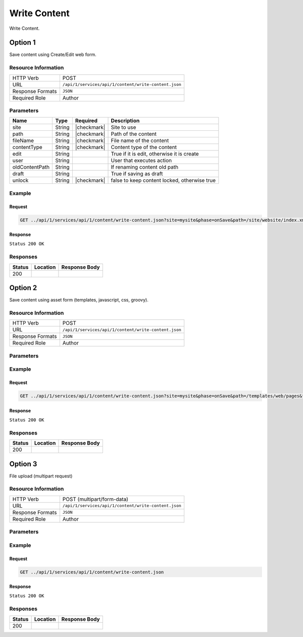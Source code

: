 .. _crafter-studio-api-content-write-content:

=============
Write Content
=============

Write Content.

--------
Option 1
--------

Save content using Create/Edit web form.

^^^^^^^^^^^^^^^^^^^^
Resource Information
^^^^^^^^^^^^^^^^^^^^

+----------------------------+-------------------------------------------------------------------+
|| HTTP Verb                 || POST                                                             |
+----------------------------+-------------------------------------------------------------------+
|| URL                       || ``/api/1/services/api/1/content/write-content.json``             |
+----------------------------+-------------------------------------------------------------------+
|| Response Formats          || ``JSON``                                                         |
+----------------------------+-------------------------------------------------------------------+
|| Required Role             || Author                                                           |
+----------------------------+-------------------------------------------------------------------+

^^^^^^^^^^
Parameters
^^^^^^^^^^

+-----------------+-------------+---------------+--------------------------------------------------+
|| Name           || Type       || Required     || Description                                     |
+=================+=============+===============+==================================================+
|| site           || String     || |checkmark|  || Site to use                                     |
+-----------------+-------------+---------------+--------------------------------------------------+
|| path           || String     || |checkmark|  || Path of the content                             |
+-----------------+-------------+---------------+--------------------------------------------------+
|| fileName       || String     || |checkmark|  || File name of the content                        |
+-----------------+-------------+---------------+--------------------------------------------------+
|| contentType    || String     || |checkmark|  || Content type of the content                     |
+-----------------+-------------+---------------+--------------------------------------------------+
|| edit           || String     ||              || True if it is edit, otherwise it is create      |
+-----------------+-------------+---------------+--------------------------------------------------+
|| user           || String     ||              || User that executes action                       |
+-----------------+-------------+---------------+--------------------------------------------------+
|| oldContentPath || String     ||              || If renaming content old path                    |
+-----------------+-------------+---------------+--------------------------------------------------+
|| draft          || String     ||              || True if saving as draft                         |
+-----------------+-------------+---------------+--------------------------------------------------+
|| unlock         || String     || |checkmark|  || false to keep content locked, otherwise true    |
+-----------------+-------------+---------------+--------------------------------------------------+

^^^^^^^
Example
^^^^^^^

Request
^^^^^^^

.. code-block:: guess

    GET ../api/1/services/api/1/content/write-content.json?site=mysite&phase=onSave&path=/site/website/index.xml&fileName=index.xml&user=admin&contentType=/page/home&unlock=true

.. code-block:: guess
    :caption: Request body

    <page>
	    <content-type>/page/home</content-type>	<display-template>/templates/web/pages/home.ftl</display-template>
	    <merge-strategy>inherit-levels</merge-strategy>
	    <placeInNav  >false</placeInNav>
	    <file-name  >index.xml</file-name>
	    <internal-name  >Home example</internal-name>
	    <orderDefault_f  >-1</orderDefault_f>
	    <objectGroupId  >8d7f</objectGroupId>
	    <objectId  >8d7f21fa-5e09-00aa-8340-853b7db302da</objectId>
	    <folder-name  ></folder-name>
	    <createdDate  >2017-1-31T16:18:14.000Z</createdDate>
	    <createdDate_dt  >2017-1-31T16:18:14.000Z</createdDate_dt>
	    <lastModifiedDate  >2017-12-22T21:49:29.275Z</lastModifiedDate>
	    <lastModifiedDate_dt  >2017-12-22T21:49:29.275Z</lastModifiedDate_dt>
	    <title  >Editorial</title>
	    <hero_text  >&lt;p&gt;Aenean ornare velit lacus, ac varius enim ullamcorper eu. Proin aliquam facilisis ante interdum congue. Integer mollis, nisl amet convallis, porttitor magna ullamcorper, amet egestas mauris. Ut magna finibus nisi nec lacinia. Nam maximus erat id euismod egestas. Pellentesque sapien ac quam. Lorem ipsum dolor sit nullam.&lt;/p&gt;</hero_text>
	    <hero_title  >&lt;h1&gt;&lt;span&gt;Hi, I&amp;rsquo;m Editorial&lt;/span&gt;&lt;/h1&gt;
        &lt;h3&gt;&lt;span style=&quot;font-size: 1.5em;&quot;&gt;by HTML5 UP&lt;/span&gt;&lt;/h3&gt;</hero_title>
	    <features  >	<item>	<value>Two</value>
	    <key>/site/components/features/quam-lorem-ipsum.xml</key>
	    <include>/site/components/features/quam-lorem-ipsum.xml</include>
	    <disableFlattening>false</disableFlattening>
	    </item>	<item>	<key>/site/components/features/sapien-veroeros.xml</key>
	    <value>Three</value>
	    <include>/site/components/features/sapien-veroeros.xml</include>
	    <disableFlattening>false</disableFlattening>
	    </item></features>
	    <header  ></header>
	    <hero_image  >/static-assets/images/strawberries.jpg</hero_image>
	    <left-rail  >	<item>	<key>/site/components/left-rails/left-rail-with-latest-articles.xml</key>
	    <value>Left Rail with Latest Articles</value>
	    <include>/site/components/left-rails/left-rail-with-latest-articles.xml</include>
	    <disableFlattening>false</disableFlattening>
	    </item></left-rail>
	    <features_title  >Erat lacinia</features_title>
	    <disabled  >false</disabled>
    </page>


Response
^^^^^^^^

``Status 200 OK``


^^^^^^^^^
Responses
^^^^^^^^^

+---------+-------------------------------------------+---------------------------------------------------+
|| Status || Location                                 || Response Body                                    |
+=========+===========================================+===================================================+
|| 200    ||                                          ||                                                  |
+---------+-------------------------------------------+---------------------------------------------------+

--------
Option 2
--------

Save content using asset form (templates, javascript, css, groovy).

^^^^^^^^^^^^^^^^^^^^
Resource Information
^^^^^^^^^^^^^^^^^^^^

+----------------------------+-------------------------------------------------------------------+
|| HTTP Verb                 || POST                                                             |
+----------------------------+-------------------------------------------------------------------+
|| URL                       || ``/api/1/services/api/1/content/write-content.json``             |
+----------------------------+-------------------------------------------------------------------+
|| Response Formats          || ``JSON``                                                         |
+----------------------------+-------------------------------------------------------------------+
|| Required Role             || Author                                                           |
+----------------------------+-------------------------------------------------------------------+

^^^^^^^^^^
Parameters
^^^^^^^^^^

+-----------------+-------------+---------------+--------------------------------------------------+
|| Name           || Type       || Required     || Description                                     |
+=================+=============+===============+==================================================+
|| site           || String     || |checkmark|  || Site to use                                     |
+-----------------+-------------+---------------+--------------------------------------------------+
|| path           || String     || |checkmark|  || Path of the content                             |
+-----------------+-------------+---------------+--------------------------------------------------+
|| fileName       || String     || |checkmark|  || File name of the content                        |
+-----------------+-------------+---------------+--------------------------------------------------+
|| contentType    || String     || |checkmark|  || Content type of the content                     |
+-----------------+-------------+---------------+--------------------------------------------------+
|| user           || String     ||              || User that executes action                       |
+-----------------+-------------+---------------+--------------------------------------------------+
|| isImage        || String     ||              || True if it is image                             |
+-----------------+-------------+---------------+--------------------------------------------------+
|| allowedWidth   || Integer    ||              || Allowed image width                             |
+-----------------+-------------+---------------+--------------------------------------------------+
|| allowedHeight  || Integer    ||              || Allowed image height                            |
+-----------------+-------------+---------------+--------------------------------------------------+
|| allowLessSize  || String     ||              || Allow less size                                  |
+-----------------+-------------+---------------+--------------------------------------------------+
|| draft          || String     ||              || True if saving as draft                         |
+-----------------+-------------+---------------+--------------------------------------------------+
|| unlock         || String     || |checkmark|  || false to keep content locked, otherwise true    |
+-----------------+-------------+---------------+--------------------------------------------------+
|| systemAsset    || String     ||              || true if it is private asset                     |
+-----------------+-------------+---------------+--------------------------------------------------+

^^^^^^^
Example
^^^^^^^

Request
^^^^^^^

.. code-block:: guess

    GET ../api/1/services/api/1/content/write-content.json?site=mysite&phase=onSave&path=/templates/web/pages&fileName=home.ftl&user=admin&unlock=true

.. code-block:: guess
    :caption: Request body

    <#import "/templates/system/common/cstudio-support.ftl" as studio />
    <!DOCTYPE HTML>
    <!--
        Editorial by HTML5 UP
        html5up.net | @ajlkn
        Free for personal and commercial use under the CCA 3.0 license (html5up.net/license)
    -->
    <!-- example -->
    <html>
        <head>
            <title>${contentModel.title}</title>
            <meta charset="utf-8" />
            <meta name="viewport" content="width=device-width, initial-scale=1, user-scalable=no" />
            <!--[if lte IE 8]><script src="/static-assets/js/ie/html5shiv.js"></script><![endif]-->
            <link rel="stylesheet" href="/static-assets/css/main.css" />
            <!--[if lte IE 9]><link rel="stylesheet" href="/static-assets/css/ie9.css" /><![endif]-->
            <!--[if lte IE 8]><link rel="stylesheet" href="/static-assets/css/ie8.css" /><![endif]-->
            <link rel="stylesheet" href="/static-assets/css/jquery-ui.min.css" />
        </head>
        <body>
            <!-- Wrapper -->
                <div id="wrapper">
                    <!-- Main -->
                        <div id="main">
                            <div class="inner">
                                <!-- Header -->
                                <@renderComponent component=contentModel.header.item />
                                <!-- Banner -->
                                    <section id="banner" <@studio.iceAttr iceGroup="hero"/>>
                                        <div class="content">
                                            <header>${contentModel.hero_title}</header>
                                            ${contentModel.hero_text}
                                        </div>
                                        <span class="image object">
                                            <img src="${contentModel.hero_image !""}" alt="" />
                                        </span>
                                    </section>
                                <!-- Section -->
                                    <section <@studio.iceAttr iceGroup="features"/>>
                                        <header class="major">
                                            <h2>${contentModel.features_title}</h2>
                                        </header>
                                        <div class="features" <@studio.componentContainerAttr target="features" objectId=contentModel.objectId/>>
                                            <#if contentModel.features?? && contentModel.features.item??>
                                              <#list contentModel.features.item as feature>
                                                  <@renderComponent component=feature />
                                              </#list>
                                            </#if>
                                        </div>
                                    </section>
                                <!-- Section -->
                                    <section>
                                        <header class="major">
                                            <h2>Featured Articles</h2>
                                        </header>
                                        <div class="posts">
                                            <#list articles as article>
                                            <article>
                                                <a href="${article.url}" class="image">
                                                    <#if article.image??>
                                                        <#assign articleImage = article.image/>
                                                    <#else>
                                                        <#assign articleImage = "/static-assets/images/placeholder.png"/>
                                                    </#if>
                                                    <img src="${articleImage}" alt="" />
                                                </a>
                                                <h3><a href="${article.url}">${article.title}</a></h3>
                                                <p>${article.summary}</p>
                                                <ul class="actions">
                                                    <li><a href="${article.url}" class="button">More</a></li>
                                                </ul>
                                            </article>
                                            </#list>
                                        </div>
                                    </section>
                            </div>
                        </div>
                    <!-- Left Rail -->
                    <@renderComponent component=contentModel.left\-rail.item />
                </div>
            <!-- Scripts -->
                <script src="/static-assets/js/jquery.min.js"></script>
                <script src="/static-assets/js/jquery-ui.min.js"></script>
                <script src="/static-assets/js/skel.min.js"></script>
                <script src="/static-assets/js/util.js"></script>
                <!--[if lte IE 8]><script src="/static-assets/js/ie/respond.min.js"></script><![endif]-->
                <script src="/static-assets/js/main.js"></script>
            <@studio.toolSupport/>
        </body>
    </html>


Response
^^^^^^^^

``Status 200 OK``


^^^^^^^^^
Responses
^^^^^^^^^

+---------+-------------------------------------------+---------------------------------------------------+
|| Status || Location                                 || Response Body                                    |
+=========+===========================================+===================================================+
|| 200    ||                                          ||                                                  |
+---------+-------------------------------------------+---------------------------------------------------+


--------
Option 3
--------

File upload (multipart request)

^^^^^^^^^^^^^^^^^^^^
Resource Information
^^^^^^^^^^^^^^^^^^^^

+----------------------------+-------------------------------------------------------------------+
|| HTTP Verb                 || POST (multipart/form-data)                                       |
+----------------------------+-------------------------------------------------------------------+
|| URL                       || ``/api/1/services/api/1/content/write-content.json``             |
+----------------------------+-------------------------------------------------------------------+
|| Response Formats          || ``JSON``                                                         |
+----------------------------+-------------------------------------------------------------------+
|| Required Role             || Author                                                           |
+----------------------------+-------------------------------------------------------------------+

^^^^^^^^^^
Parameters
^^^^^^^^^^

+-----------------+-------------+---------------+--------------------------------------------------+
|| Name           || Type       || Required     || Description                                     |
+=================+=============+===============+==================================================+
|| site           || String     || |checkmark|  || Site to use                                     |
+-----------------+-------------+---------------+--------------------------------------------------+
|| path           || String     || |checkmark|  || Path of the content                             |
+-----------------+-------------+---------------+--------------------------------------------------+
|| fileName       || String     || |checkmark|  || File name of the content                        |
+-----------------+-------------+---------------+--------------------------------------------------+
|| contentType    || String     || |checkmark|  || Content type of the content                     |
+-----------------+-------------+---------------+--------------------------------------------------+
|| user           || String     ||              || User that executes action                       |
+-----------------+-------------+---------------+--------------------------------------------------+
|| isImage        || String     ||              || True if it is image                             |
+-----------------+-------------+---------------+--------------------------------------------------+
|| allowedWidth   || Integer    ||              || Allowed image width                             |
+-----------------+-------------+---------------+--------------------------------------------------+
|| allowedHeight  || Integer    ||              || Allowed image height                            |
+-----------------+-------------+---------------+--------------------------------------------------+
|| allowLessSize  || String     ||              || Allow less size                                  |
+-----------------+-------------+---------------+--------------------------------------------------+
|| draft          || String     ||              || True if saving as draft                         |
+-----------------+-------------+---------------+--------------------------------------------------+
|| unlock         || String     || |checkmark|  || false to keep content locked, otherwise true    |
+-----------------+-------------+---------------+--------------------------------------------------+

^^^^^^^
Example
^^^^^^^

Request
^^^^^^^

.. code-block:: guess

    GET ../api/1/services/api/1/content/write-content.json


Response
^^^^^^^^

``Status 200 OK``


^^^^^^^^^
Responses
^^^^^^^^^

+---------+-------------------------------------------+---------------------------------------------------+
|| Status || Location                                 || Response Body                                    |
+=========+===========================================+===================================================+
|| 200    ||                                          ||                                                  |
+---------+-------------------------------------------+---------------------------------------------------+
